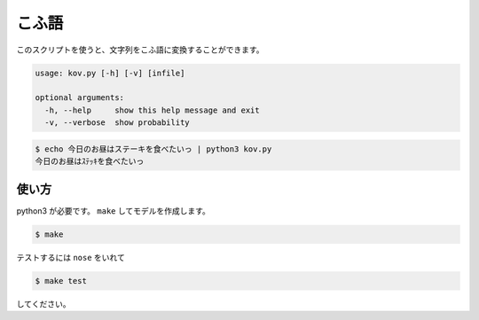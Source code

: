 ========
こふ語
========

このスクリプトを使うと、文字列をこふ語に変換することができます。

.. code-block:: bash

    usage: kov.py [-h] [-v] [infile]

    optional arguments:
      -h, --help     show this help message and exit
      -v, --verbose  show probability

.. code-block:: bash

    $ echo 今日のお昼はステーキを食べたいっ | python3 kov.py
    今日のお昼はｽﾃｯｷを食べたいっ


使い方
=======

python3 が必要です。 ``make`` してモデルを作成します。

.. code-block:: bash

    $ make

テストするには ``nose`` をいれて

.. code-block:: bash

    $ make test

してください。

